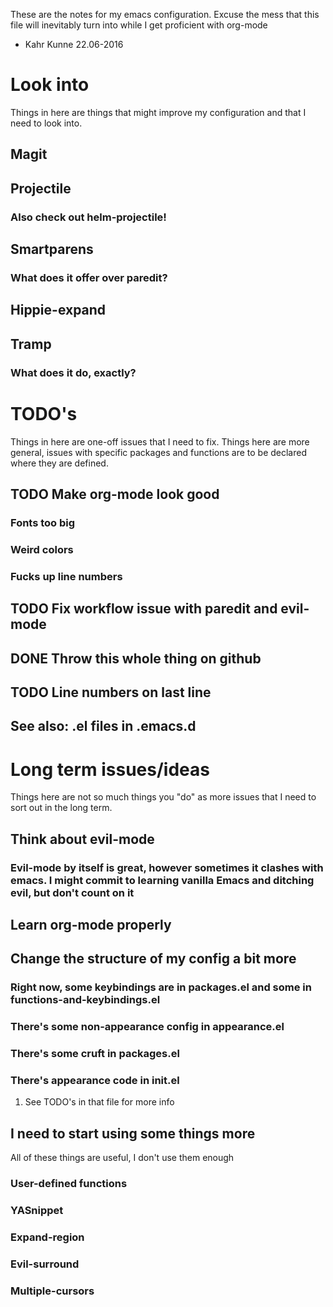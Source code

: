 These are the notes for my emacs configuration.
Excuse the mess that this file will inevitably turn into
while I get proficient with org-mode
- Kahr Kunne 22.06-2016

* Look into
Things in here are things that might improve my configuration
and that I need to look into.
** Magit
** Projectile
*** Also check out helm-projectile!
** Smartparens
*** What does it offer over paredit?
** Hippie-expand
** Tramp
*** What does it do, exactly?

* TODO's
Things in here are one-off issues that I need to fix.
Things here are more general, issues with specific packages and functions
are to be declared where they are defined.
** TODO Make org-mode look good
*** Fonts too big
*** Weird colors
*** Fucks up line numbers
** TODO Fix workflow issue with paredit and evil-mode
** DONE Throw this whole thing on github
** TODO Line numbers on last line
** See also: .el files in .emacs.d

* Long term issues/ideas
Things here are not so much things you "do" as more issues that I need to
sort out in the long term.
** Think about evil-mode
*** Evil-mode by itself is great, however sometimes it clashes with emacs. I might commit to learning vanilla Emacs and ditching evil, but don't count on it
** Learn org-mode properly
** Change the structure of my config a bit more
*** Right now, some keybindings are in packages.el and some in functions-and-keybindings.el
*** There's some non-appearance config in appearance.el
*** There's some cruft in packages.el
*** There's appearance code in init.el
**** See TODO's in that file for more info
** I need to start using some things more
   All of these things are useful, I don't use them enough
*** User-defined functions
*** YASnippet
*** Expand-region
*** Evil-surround
*** Multiple-cursors
